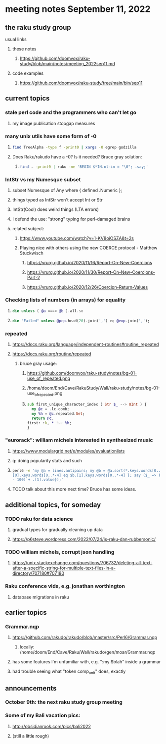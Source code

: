 * meeting notes September 11, 2022
** the raku study group
**** usual links
***** these notes
****** https://github.com/doomvox/raku-study/blob/main/notes/meeting_2022sep11.md
***** code examples
****** https://github.com/doomvox/raku-study/tree/main/bin/sep11

** current topics
*** stale perl code and the programmers who can't let go
**** my image publication stopgap measures

*** many unix utils have some form of -0
**** 
#+BEGIN_SRC sh
find TreeAlpha -type f -print0 | xargs -0 egrep godzilla
#+END_SRC

**** Does Raku/rakudo have a -0? Is it needed? Bruce gray solution:
***** 
#+BEGIN_SRC sh
find . -print0 | raku -ne 'BEGIN $*IN.nl-in = "\0"; .say;'
#+END_SRC

*** IntStr vs my Numesque subset
**** subset Numesque of Any where { defined .Numeric };
**** things typed as IntStr won't accept Int or Str
**** IntStr(Cool) does weird things (LTA errors)
**** I defend the use: "strong" typing for perl-damaged brains

**** related subject:
***** https://www.youtube.com/watch?v=1-KV8oiOSZA&t=2s
***** Playing nice with others using the new COERCE protocol - Matthew Stuckwisch
****** https://vrurg.github.io/2020/11/16/Report-On-New-Coercions
****** https://vrurg.github.io/2020/11/30/Report-On-New-Coercions-Part-2
****** https://vrurg.github.io/2020/12/26/Coercion-Return-Values

*** Checking lists of numbers (in arrays) for equality
**** 
#+BEGIN_SRC raku
die unless ( @a »==« @b ).all.so
#+END_SRC
**** 
#+BEGIN_SRC raku
die "Failed" unless @pcp.head(20).join(',') eq @exp.join(',');
#+END_SRC

*** repeated
**** https://docs.raku.org/language/independent-routines#routine_repeated
**** https://docs.raku.org/routine/repeated
***** bruce gray usage:
****** https://github.com/doomvox/raku-study/notes/bg-01-use_of_repeated.png
****** /home/doom/End/Cave/RakuStudy/Wall/raku-study/notes/bg-01-use_of_repeated.png
****** 
#+BEGIN_SRC raku
sub first_unique_character_index ( Str $_ --> UInt ) { 
  my @c = .lc.comb;
  my %h = @c.repeated.Set;
  return @c.
first: :k, * !~~ %h;
}
#+END_SRC


*** "eurorack": william michels interested in synthesized music 
**** https://www.modulargrid.net/e/modules/evaluationlists
**** q: doing popularity stats and such
**** 
#+BEGIN_SRC sh
perl6 -e 'my @a = lines.antipairs; my @b = @a.sort(*.keys.words[0..*-3]).rotor(2 => -1); my @c; do for @b -> $b { @c.push($b) if $b.
[0].keys.words[0..*-4] eq $b.[1].keys.words[0..*-4] }; say ($_ => (.[0].value - 100) + .[1].value).antipairs for @c.sort( { (.[0].value
- 100) + .[1].value});'
#+END_SRC
**** TODO talk about this more next time?  Bruce has some ideas.

** additional topics, for someday
*** TODO raku for data science  
**** gradual types for gradually cleaning up data
**** https://p6steve.wordpress.com/2022/07/24/is-raku-dan-rubbersonic/

*** TODO william michels, corrupt json handling
**** https://unix.stackexchange.com/questions/706732/deleting-all-text-after-a-specific-string-for-multiple-text-files-in-a-directory/707180#707180

*** Raku conference vids, e.g. jonathan worthington
**** database migrations in raku


** earlier topics

*** Grammar.nqp
**** https://github.com/rakudo/rakudo/blob/master/src/Perl6/Grammar.nqp
***** locally: /home/doom/End/Cave/Raku/Wall/rakudo/gen/moar/Grammar.nqp
**** has some features I'm unfamiliar with, e.g. ":my $blah" inside a grammar
**** had trouble seeing what "token comp_unit" does, exactly

** announcements 
*** October 9th: the next raku study group meeting
*** Some of my Bali vacation pics:
**** http://obsidianrook.com/pics/bali2022
**** (still a little rough)


